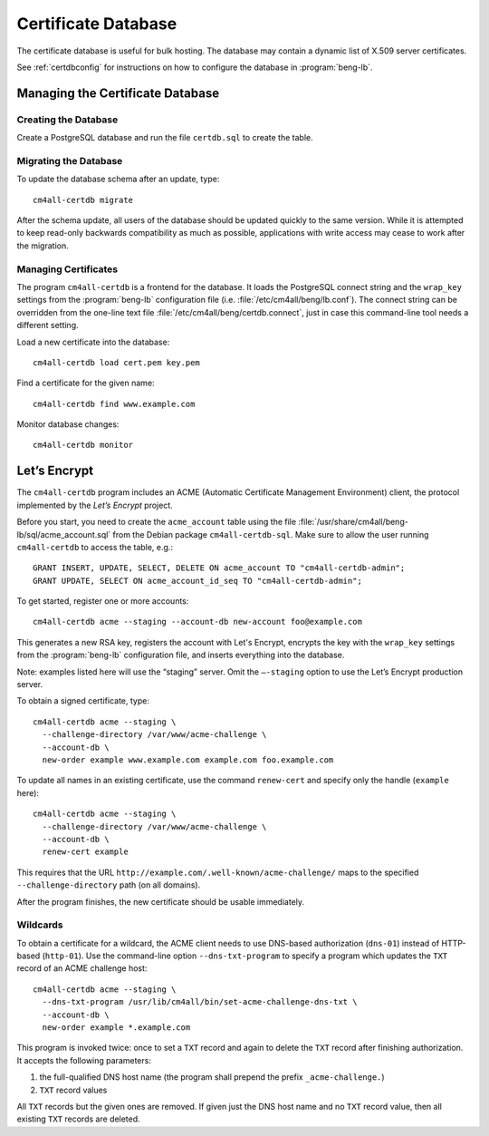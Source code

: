 .. _certdb:

Certificate Database
####################

The certificate database is useful for bulk hosting. The database may
contain a dynamic list of X.509 server certificates.

See :ref:`certdbconfig` for instructions on how to configure the
database in :program:`beng-lb`.

Managing the Certificate Database
=================================

Creating the Database
---------------------

Create a PostgreSQL database and run the file ``certdb.sql`` to create
the table.

Migrating the Database
----------------------

To update the database schema after an update, type::

   cm4all-certdb migrate

After the schema update, all users of the database should be updated
quickly to the same version. While it is attempted to keep read-only
backwards compatibility as much as possible, applications with write
access may cease to work after the migration.

Managing Certificates
---------------------

The program ``cm4all-certdb`` is a frontend for the database. It loads
the PostgreSQL connect string and the ``wrap_key`` settings from the
:program:`beng-lb` configuration file
(i.e. :file:`/etc/cm4all/beng/lb.conf`). The connect string can be
overridden from the one-line text file
:file:`/etc/cm4all/beng/certdb.connect`, just in case this
command-line tool needs a different setting.

Load a new certificate into the database::

   cm4all-certdb load cert.pem key.pem

Find a certificate for the given name::

   cm4all-certdb find www.example.com

Monitor database changes::

   cm4all-certdb monitor

Let’s Encrypt
=============

The ``cm4all-certdb`` program includes an ACME (Automatic Certificate
Management Environment) client, the protocol implemented by the *Let’s
Encrypt* project.

Before you start, you need to create the ``acme_account`` table using
the file :file:`/usr/share/cm4all/beng-lb/sql/acme_account.sql` from
the Debian package ``cm4all-certdb-sql``.  Make sure to allow the user
running ``cm4all-certdb`` to access the table, e.g.::

 GRANT INSERT, UPDATE, SELECT, DELETE ON acme_account TO "cm4all-certdb-admin";
 GRANT UPDATE, SELECT ON acme_account_id_seq TO "cm4all-certdb-admin";

To get started, register one or more accounts::

   cm4all-certdb acme --staging --account-db new-account foo@example.com

This generates a new RSA key, registers the account with Let's
Encrypt, encrypts the key with the ``wrap_key`` settings from the
:program:`beng-lb` configuration file, and inserts everything into the
database.

Note: examples listed here will use the “staging” server. Omit the
``–-staging`` option to use the Let’s Encrypt production server.

To obtain a signed certificate, type::

   cm4all-certdb acme --staging \
     --challenge-directory /var/www/acme-challenge \
     --account-db \
     new-order example www.example.com example.com foo.example.com

To update all names in an existing certificate, use the command
``renew-cert`` and specify only the handle (``example`` here)::

   cm4all-certdb acme --staging \
     --challenge-directory /var/www/acme-challenge \
     --account-db \
     renew-cert example

This requires that the URL
``http://example.com/.well-known/acme-challenge/`` maps to the
specified ``--challenge-directory`` path (on all domains).

After the program finishes, the new certificate should be usable
immediately.

Wildcards
---------

To obtain a certificate for a wildcard, the ACME client needs to use
DNS-based authorization (``dns-01``) instead of HTTP-based
(``http-01``).  Use the command-line option ``--dns-txt-program`` to
specify a program which updates the ``TXT`` record of an ACME
challenge host::

   cm4all-certdb acme --staging \
     --dns-txt-program /usr/lib/cm4all/bin/set-acme-challenge-dns-txt \
     --account-db \
     new-order example *.example.com

This program is invoked twice: once to set a ``TXT`` record and again
to delete the ``TXT`` record after finishing authorization.  It
accepts the following parameters:

1. the full-qualified DNS host name (the program shall prepend the
   prefix ``_acme-challenge.``)
2. ``TXT`` record values

All ``TXT`` records but the given ones are removed.  If given just the
DNS host name and no ``TXT`` record value, then all existing ``TXT``
records are deleted.
